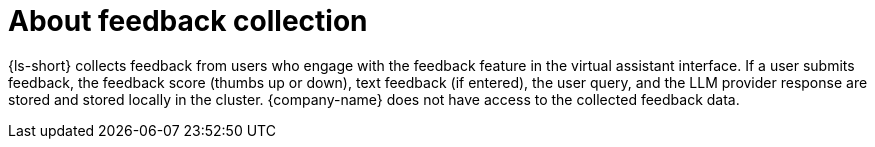 :_mod-docs-content-type: CONCEPT
[id="con-about-feedback-collection_{context}"]
= About feedback collection

{ls-short} collects feedback from users who engage with the feedback feature in the virtual assistant interface. If a user submits feedback, the feedback score (thumbs up or down), text feedback (if entered), the user query, and the LLM provider response are stored and stored locally in the cluster. {company-name} does not have access to the collected feedback data.